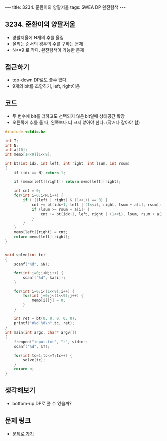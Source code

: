 #+HTML: ---
#+HTML: title: 3234. 준환이의 양팔저울
#+HTML: tags: SWEA DP 완전탐색
#+HTML: ---
#+OPTIONS: ^:nil

** 3234. 준환이의 양팔저울
- 양팔저울에 N개의 추를 올림
- 올리는 순서의 경우의 수를 구하는 문제
- N<=9 로 작다. 완전탐색이 가능한 문제

** 접근하기
- top-down DP로도 풀수 있다.
- 9개의 bit를 조합하기, left, right이용

** 코드
- 두 변수에 bit를 더하고도 선택되지 않은 bit일때 상태공간 확장
- 오른쪽에 추를 둘 때, 왼쪽보다 더 크지 않아야 한다. (작거나 같아야 함)
#+BEGIN_SRC cpp
#include <stdio.h>

int T;
int N;
int a[10];
int memo[1<<9][1<<9];

int bt(int idx, int left, int right, int lsum, int rsum)
{
    if (idx == N) return 1;

    if (memo[left][right]) return memo[left][right];

    int cnt = 0;
    for(int i=0;i<N;i++) {
        if ( ((left | right) & (1<<i)) == 0) {
            cnt += bt(idx+1, left | (1<<i), right, lsum + a[i], rsum);
            if (lsum >= rsum + a[i]) {
                cnt += bt(idx+1, left, right | (1<<i), lsum, rsum + a[i]);
            }
        }
    }
    memo[left][right] = cnt;
    return memo[left][right];
}


void solve(int tc)
{
    scanf("%d", &N);

    for(int i=0;i<N;i++) {
        scanf("%d", &a[i]);
    }

    for(int i=0;i<(1<<9);i++) {
        for(int j=0;j<(1<<9);j++) {
            memo[i][j] = 0;
        }
    }

    int ret = bt(0, 0, 0, 0, 0);
    printf("#%d %d\n",tc, ret);
}
int main(int argc, char* argv[])
{
    freopen("input.txt", "r", stdin);
    scanf("%d", &T);

    for(int tc=1;tc<=T;tc++) {
        solve(tc);   
    }
    return 0;
}
#+END_SRC

** 생각해보기
- bottom-up DP로 풀 수 있을까?
** 문제 링크
- [[https://swexpertacademy.com/main/code/problem/problemDetail.do?contestProbId=AWAe7XSKfUUDFAUw][문제로 가기]]
